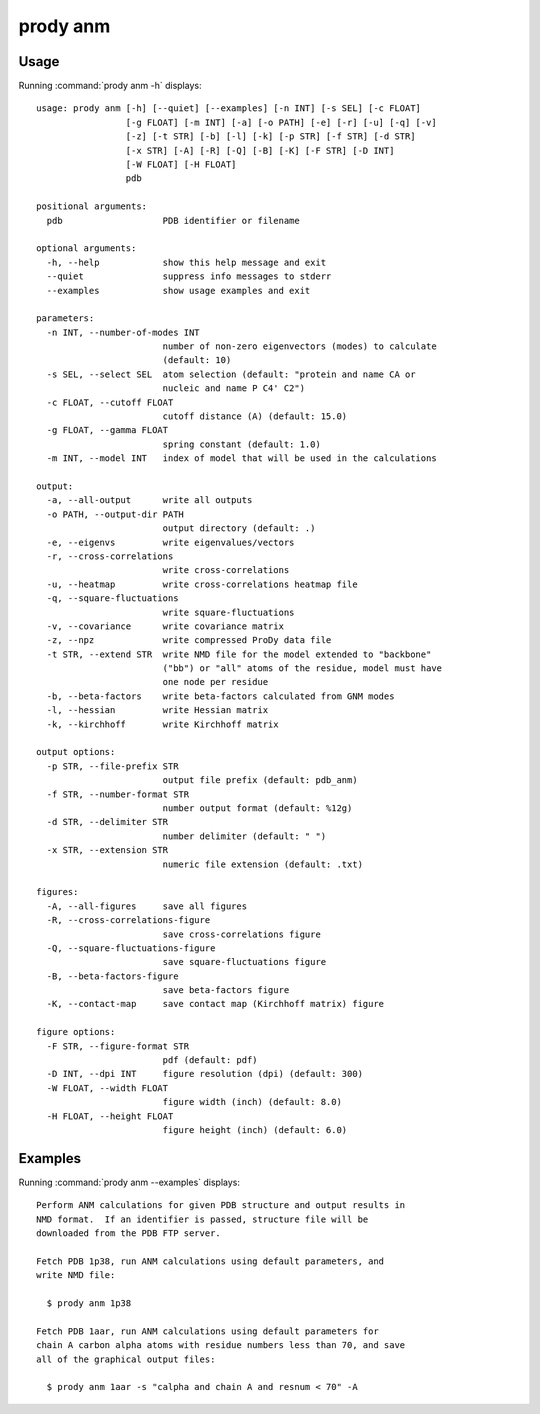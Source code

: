 .. _prody-anm:

*******************************************************************************
prody anm
*******************************************************************************

Usage
===============================================================================

Running :command:`prody anm -h` displays::

  usage: prody anm [-h] [--quiet] [--examples] [-n INT] [-s SEL] [-c FLOAT]
                   [-g FLOAT] [-m INT] [-a] [-o PATH] [-e] [-r] [-u] [-q] [-v]
                   [-z] [-t STR] [-b] [-l] [-k] [-p STR] [-f STR] [-d STR]
                   [-x STR] [-A] [-R] [-Q] [-B] [-K] [-F STR] [-D INT]
                   [-W FLOAT] [-H FLOAT]
                   pdb
  
  positional arguments:
    pdb                   PDB identifier or filename
  
  optional arguments:
    -h, --help            show this help message and exit
    --quiet               suppress info messages to stderr
    --examples            show usage examples and exit
  
  parameters:
    -n INT, --number-of-modes INT
                          number of non-zero eigenvectors (modes) to calculate
                          (default: 10)
    -s SEL, --select SEL  atom selection (default: "protein and name CA or
                          nucleic and name P C4' C2")
    -c FLOAT, --cutoff FLOAT
                          cutoff distance (A) (default: 15.0)
    -g FLOAT, --gamma FLOAT
                          spring constant (default: 1.0)
    -m INT, --model INT   index of model that will be used in the calculations
  
  output:
    -a, --all-output      write all outputs
    -o PATH, --output-dir PATH
                          output directory (default: .)
    -e, --eigenvs         write eigenvalues/vectors
    -r, --cross-correlations
                          write cross-correlations
    -u, --heatmap         write cross-correlations heatmap file
    -q, --square-fluctuations
                          write square-fluctuations
    -v, --covariance      write covariance matrix
    -z, --npz             write compressed ProDy data file
    -t STR, --extend STR  write NMD file for the model extended to "backbone"
                          ("bb") or "all" atoms of the residue, model must have
                          one node per residue
    -b, --beta-factors    write beta-factors calculated from GNM modes
    -l, --hessian         write Hessian matrix
    -k, --kirchhoff       write Kirchhoff matrix
  
  output options:
    -p STR, --file-prefix STR
                          output file prefix (default: pdb_anm)
    -f STR, --number-format STR
                          number output format (default: %12g)
    -d STR, --delimiter STR
                          number delimiter (default: " ")
    -x STR, --extension STR
                          numeric file extension (default: .txt)
  
  figures:
    -A, --all-figures     save all figures
    -R, --cross-correlations-figure
                          save cross-correlations figure
    -Q, --square-fluctuations-figure
                          save square-fluctuations figure
    -B, --beta-factors-figure
                          save beta-factors figure
    -K, --contact-map     save contact map (Kirchhoff matrix) figure
  
  figure options:
    -F STR, --figure-format STR
                          pdf (default: pdf)
    -D INT, --dpi INT     figure resolution (dpi) (default: 300)
    -W FLOAT, --width FLOAT
                          figure width (inch) (default: 8.0)
    -H FLOAT, --height FLOAT
                          figure height (inch) (default: 6.0)

Examples
===============================================================================

Running :command:`prody anm --examples` displays::

  Perform ANM calculations for given PDB structure and output results in
  NMD format.  If an identifier is passed, structure file will be
  downloaded from the PDB FTP server.
  
  Fetch PDB 1p38, run ANM calculations using default parameters, and
  write NMD file:
  
    $ prody anm 1p38
  
  Fetch PDB 1aar, run ANM calculations using default parameters for
  chain A carbon alpha atoms with residue numbers less than 70, and save
  all of the graphical output files:
  
    $ prody anm 1aar -s "calpha and chain A and resnum < 70" -A
  
